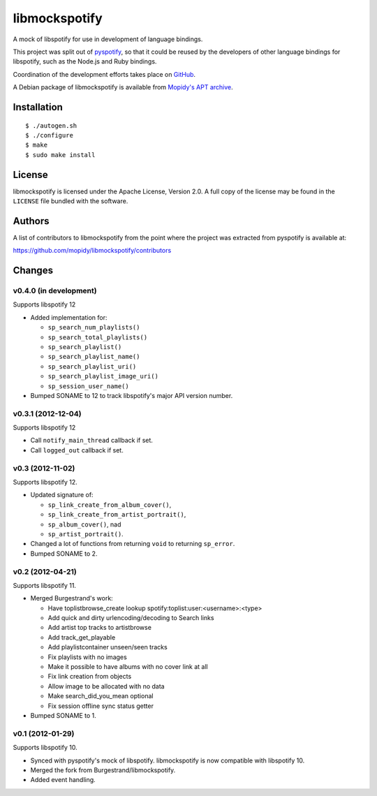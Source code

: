 **************
libmockspotify
**************

A mock of libspotify for use in development of language bindings.

This project was split out of `pyspotify <http://pyspotify.mopidy.com/>`_, so
that it could be reused by the developers of other language bindings for
libspotify, such as the Node.js and Ruby bindings.

Coordination of the development efforts takes place on
`GitHub <https://github.com/mopidy/libmockspotify>`_.

A Debian package of libmockspotify is available from
`Mopidy's APT archive <http://apt.mopidy.com/>`_.


Installation
============

::

    $ ./autogen.sh
    $ ./configure
    $ make
    $ sudo make install


License
=======

libmockspotify is licensed under the Apache License, Version 2.0. A full copy
of the license may be found in the ``LICENSE`` file bundled with the software.


Authors
=======

A list of contributors to libmockspotify from the point where
the project was extracted from pyspotify is available at:

https://github.com/mopidy/libmockspotify/contributors


Changes
=======

v0.4.0 (in development)
-----------------------

Supports libspotify 12

- Added implementation for:

  - ``sp_search_num_playlists()``
  - ``sp_search_total_playlists()``
  - ``sp_search_playlist()``
  - ``sp_search_playlist_name()``
  - ``sp_search_playlist_uri()``
  - ``sp_search_playlist_image_uri()``
  - ``sp_session_user_name()``

- Bumped SONAME to 12 to track libspotify's major API version number.

v0.3.1 (2012-12-04)
-------------------

Supports libspotify 12

- Call ``notify_main_thread`` callback if set.
- Call ``logged_out`` callback if set.

v0.3 (2012-11-02)
-----------------

Supports libspotify 12.

- Updated signature of:

  - ``sp_link_create_from_album_cover()``,
  - ``sp_link_create_from_artist_portrait()``,
  - ``sp_album_cover()``, nad
  - ``sp_artist_portrait()``.

- Changed a lot of functions from returning ``void`` to returning ``sp_error``.

- Bumped SONAME to 2.

v0.2 (2012-04-21)
-----------------

Supports libspotify 11.

- Merged Burgestrand's work:

  - Have toplistbrowse_create lookup spotify:toplist:user:<username>:<type>
  - Add quick and dirty urlencoding/decoding to Search links
  - Add artist top tracks to artistbrowse
  - Add track_get_playable
  - Add playlistcontainer unseen/seen tracks
  - Fix playlists with no images
  - Make it possible to have albums with no cover link at all
  - Fix link creation from objects
  - Allow image to be allocated with no data
  - Make search_did_you_mean optional
  - Fix session offline sync status getter

- Bumped SONAME to 1.

v0.1 (2012-01-29)
-----------------

Supports libspotify 10.

- Synced with pyspotify's mock of libspotify. libmockspotify is now compatible
  with libspotify 10.

- Merged the fork from Burgestrand/libmockspotify.

- Added event handling.
